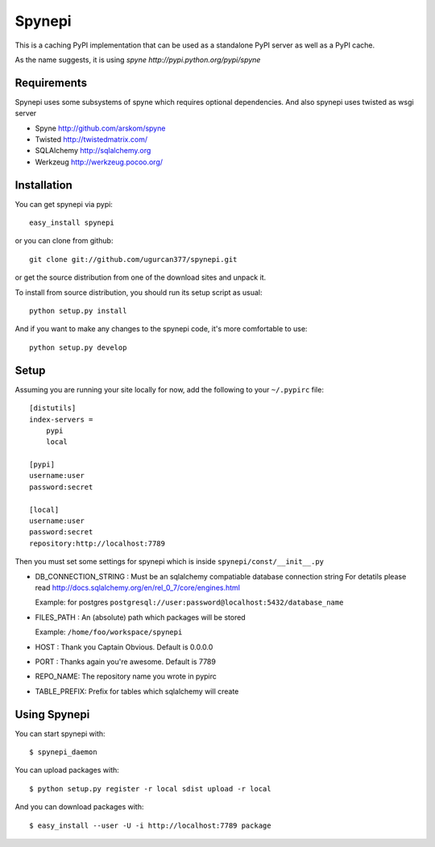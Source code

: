 Spynepi
=======

This is a caching PyPI implementation that can be used as a standalone PyPI server
as well as a PyPI cache.

As the name suggests, it is using `spyne http://pypi.python.org/pypi/spyne`

Requirements
------------
Spynepi uses some subsystems of spyne which requires optional dependencies. And also spynepi uses twisted as wsgi server

* Spyne http://github.com/arskom/spyne
* Twisted http://twistedmatrix.com/
* SQLAlchemy http://sqlalchemy.org
* Werkzeug http://werkzeug.pocoo.org/

Installation
------------

You can get spynepi via pypi: ::

    easy_install spynepi

or you can clone from github: ::

    git clone git://github.com/ugurcan377/spynepi.git

or get the source distribution from one of the download sites and unpack it.

To install from source distribution, you should run its setup script as usual: ::

    python setup.py install

And if you want to make any changes to the spynepi code, it's more comfortable to
use: ::

    python setup.py develop

Setup
-----

Assuming you are running your site locally for now, add the following to 
your ``~/.pypirc`` file::

    [distutils]
    index-servers =
        pypi
        local

    [pypi]
    username:user
    password:secret

    [local]
    username:user
    password:secret
    repository:http://localhost:7789

Then you must set some settings for spynepi which is inside ``spynepi/const/__init__.py`` 

* DB_CONNECTION_STRING : Must be an sqlalchemy compatiable database connection string
  For detatils please read http://docs.sqlalchemy.org/en/rel_0_7/core/engines.html  

  Example: for postgres ``postgresql://user:password@localhost:5432/database_name``

* FILES_PATH : An (absolute) path which packages will be stored  
  
  Example: ``/home/foo/workspace/spynepi``

* HOST : Thank you Captain Obvious.  
  Default is 0.0.0.0

* PORT : Thanks again you're awesome.  
  Default is 7789

* REPO_NAME: The repository name you wrote in pypirc

* TABLE_PREFIX: Prefix for tables which sqlalchemy will create

Using Spynepi
-------------

You can start spynepi with: :: 

    $ spynepi_daemon

You can upload packages with: ::  

    $ python setup.py register -r local sdist upload -r local

And you can download packages with: ::  
    
    $ easy_install --user -U -i http://localhost:7789 package


